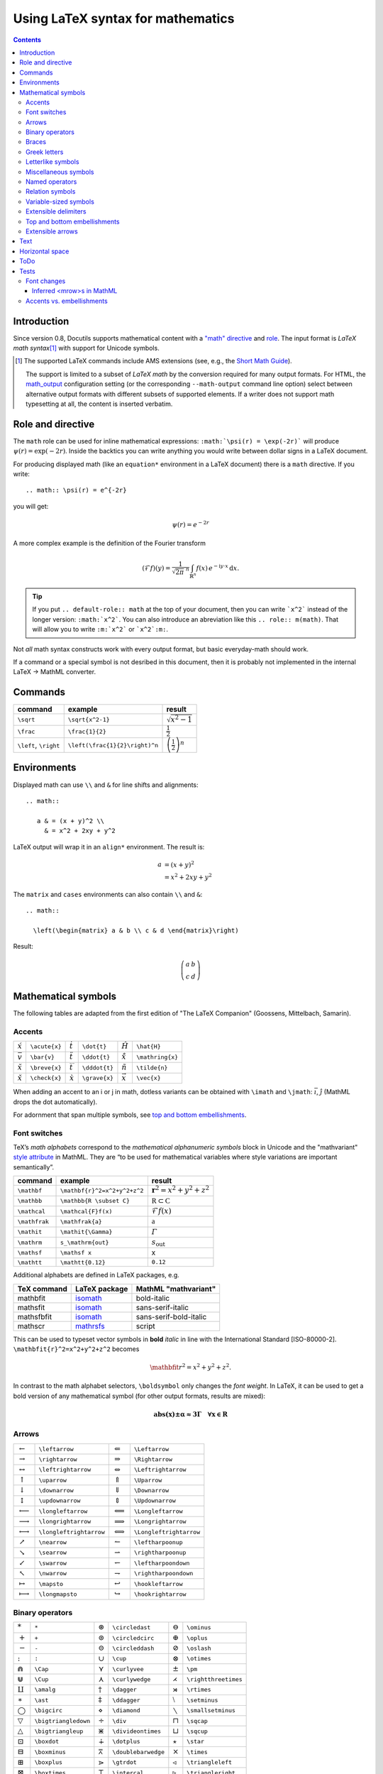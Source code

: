 ==================================
Using LaTeX syntax for mathematics
==================================

.. role:: m(math)
.. default-role:: math
.. |latex| replace:: L\ :sup:`A`\ T\ :sub:`E`\ X

.. contents::


Introduction
============

Since version 0.8, Docutils supports mathematical content with a `"math"
directive`__ and `role`__.
The input format is *LaTeX math syntax*\ [#math-syntax]_ with support for
Unicode symbols.


.. [#math-syntax] The supported LaTeX commands include AMS extensions
   (see, e.g., the `Short Math Guide`_).

   The support is limited to a subset of *LaTeX math* by the conversion
   required for many output formats.  For HTML, the `math_output`_
   configuration setting (or the corresponding ``--math-output`` command
   line option) select between alternative output formats with different
   subsets of supported elements. If a writer does not support math
   typesetting at all, the content is inserted verbatim.

__ https://docutils.sourceforge.io/docs/ref/rst/directives.html#math
__ https://docutils.sourceforge.io/docs/ref/rst/roles.html#math
.. _Short Math Guide:
   http://mirrors.ctan.org/info/short-math-guide/short-math-guide.pdf
.. _math_output:
   https://docutils.sourceforge.io/docs/user/config.html#math-output


Role and directive
==================

The ``math`` role can be used for inline mathematical expressions:
``:math:`\psi(r) = \exp(-2r)``` will produce :m:`\psi(r)=\exp(-2r)`.
Inside the backtics you can write anything you would write between dollar
signs in a LaTeX document.

For producing displayed math (like an ``equation*`` environment in a
LaTeX document) there is a ``math`` directive.  If you write::

  .. math:: \psi(r) = e^{-2r}

you will get:

.. math:: \psi(r) = e^{-2r}

A more complex example is the definition of the Fourier transform

.. math::

    (\mathcal{F}f)(y) =
        \frac{1}{\sqrt{2\pi}^{\ n}}
        \int_{\mathbb{R}^n} f(x)\,e^{-\mathrm{i} y \cdot x} \,\mathrm{d} x.


.. tip::

  If you put ``.. default-role:: math`` at the top of your
  document, then you can write ```x^2``` instead of the longer
  version: ``:math:`x^2```.  You can also introduce an
  abreviation like this ``.. role:: m(math)``.  That will allow
  you to write ``:m:`x^2``` or ```x^2`:m:``.


Not *all* math syntax constructs work with every output format, but basic
everyday-math should work.

If a command or a special symbol is not desribed in this document, then
it is probably not implemented in the internal LaTeX -> MathML converter.


Commands
========


.. class:: colwidths-auto

  =====================  ==============================  ============================
  command                example                         result
  =====================  ==============================  ============================
  ``\sqrt``              ``\sqrt{x^2-1}``                `\sqrt{x^2-1}`
  ``\frac``              ``\frac{1}{2}``                 `\frac{1}{2}`
  ``\left``, ``\right``  ``\left(\frac{1}{2}\right)^n``  `\left(\frac{1}{2}\right)^n`
  =====================  ==============================  ============================


Environments
============

Displayed math can use ``\\`` and ``&`` for line shifts and alignments::

  .. math::

     a & = (x + y)^2 \\
       & = x^2 + 2xy + y^2

LaTeX output will wrap it in an ``align*`` environment.
The result is:

.. math::

   a & = (x + y)^2 \\
     & = x^2 + 2xy + y^2

The ``matrix`` and ``cases`` environments can also contain ``\\`` and
``&``::

  .. math::

    \left(\begin{matrix} a & b \\ c & d \end{matrix}\right)

Result:

.. math::

  \left(\begin{matrix} a & b \\ c & d \end{matrix}\right)


Mathematical symbols
====================

The following tables are adapted from the first edition of
"The LaTeX Companion" (Goossens, Mittelbach, Samarin).

Accents
-------
.. class:: colwidths-auto

  =========== =============  =========== =============  ============== ================
  `\acute{x}` ``\acute{x}``  `\dot{t}`   ``\dot{t}``    `\hat{H}`      ``\hat{H}``
  `\bar{v}`   ``\bar{v}``    `\ddot{t}`  ``\ddot{t}``   `\mathring{x}` ``\mathring{x}``
  `\breve{x}` ``\breve{x}``  `\dddot{t}` ``\dddot{t}``  `\tilde{n}`    ``\tilde{n}``
  `\check{x}` ``\check{x}``  `\grave{x}` ``\grave{x}``  `\vec{x}`      ``\vec{x}``
  =========== =============  =========== =============  ============== ================

When adding an accent to an i or j in math, dotless variants can be
obtained with ``\imath`` and ``\jmath``: `\bar \imath`, `\hat{\jmath}`
(MathML drops the dot automatically).

For adornment that span multiple symbols, see `top and bottom
embellishments`_.

Font switches
-------------

TeX’s *math alphabets* correspond to the
:t:`mathematical alphanumeric symbols` block in Unicode and the
"mathvariant" `style attribute`__ in MathML. They are “to be used for
mathematical variables where style variations are important
semantically”.

__ https://developer.mozilla.org/en-US/docs/Web/MathML/Attribute

.. class:: colwidths-auto

  ===============  ============================  ==========================
  command          example                       result
  ===============  ============================  ==========================
  ``\mathbf``      ``\mathbf{r}^2=x^2+y^2+z^2``  `\mathbf{r}^2=x^2+y^2+z^2`
  ``\mathbb``      ``\mathbb{R \subset C}``      `\mathbb{R \subset C}`
  ``\mathcal``     ``\mathcal{F}f(x)``           `\mathcal{F}f(x)`
  ``\mathfrak``    ``\mathfrak{a}``              `\mathfrak{a}`
  ``\mathit``      ``\mathit{\Gamma}``           `\mathit{\Gamma}`
  ``\mathrm``      ``s_\mathrm{out}``            `s_\mathrm{out}`
  ``\mathsf``      ``\mathsf x``                 `\mathsf x`
  ``\mathtt``      ``\mathtt{0.12}``             `\mathtt{0.12}`
  ===============  ============================  ==========================

Additional alphabets are defined in LaTeX packages, e.g.

.. class:: colwidths-auto

  ===========  =============  ======================
  TeX command  LaTeX package  MathML "mathvariant"
  ===========  =============  ======================
  mathbfit     isomath_       bold-italic
  mathsfit     isomath_       sans-serif-italic
  mathsfbfit   isomath_       sans-serif-bold-italic
  mathscr      mathrsfs_      script
  ===========  =============  ======================
.. _isomath: https://www.ctan.org/pkg/isomath
.. _mathrsfs: https://www.ctan.org/pkg/mathrsfs

This can be used to typeset vector symbols in **bold** *italic*
in line with the International Standard [ISO-80000-2].
``\mathbfit{r}^2=x^2+y^2+z^2`` becomes

.. math:: \mathbfit{r}^2=x^2+y^2+z^2.



In contrast to the math alphabet selectors, ``\boldsymbol`` only changes
the *font weight*. In LaTeX, it can be used to get a bold version of any
mathematical symbol (for other output formats, results are mixed):

.. math::
     \boldsymbol{abs(x) \pm \alpha \approx 3 \Gamma \quad \forall x \in R}




Arrows
------
.. class:: colwidths-auto

  ===================== =======================  ===================== =======================
  `\leftarrow`          ``\leftarrow``           `\Leftarrow`          ``\Leftarrow``
  `\rightarrow`         ``\rightarrow``          `\Rightarrow`         ``\Rightarrow``
  `\leftrightarrow`     ``\leftrightarrow``      `\Leftrightarrow`     ``\Leftrightarrow``
  `\uparrow`            ``\uparrow``             `\Uparrow`            ``\Uparrow``
  `\downarrow`          ``\downarrow``           `\Downarrow`          ``\Downarrow``
  `\updownarrow`        ``\updownarrow``         `\Updownarrow`        ``\Updownarrow``

  `\longleftarrow`      ``\longleftarrow``       `\Longleftarrow`      ``\Longleftarrow``
  `\longrightarrow`     ``\longrightarrow``      `\Longrightarrow`     ``\Longrightarrow``
  `\longleftrightarrow` ``\longleftrightarrow``  `\Longleftrightarrow` ``\Longleftrightarrow``

  `\nearrow`            ``\nearrow``             `\leftharpoonup`      ``\leftharpoonup``
  `\searrow`            ``\searrow``             `\rightharpoonup`     ``\rightharpoonup``
  `\swarrow`            ``\swarrow``             `\leftharpoondown`    ``\leftharpoondown``
  `\nwarrow`            ``\nwarrow``             `\rightharpoondown`   ``\rightharpoondown``

  `\mapsto`             ``\mapsto``              `\hookleftarrow`      ``\hookleftarrow``
  `\longmapsto`         ``\longmapsto``          `\hookrightarrow`     ``\hookrightarrow``
  ===================== =======================  ===================== =======================


Binary operators
----------------
.. class:: colwidths-auto

  ================== ====================  ================= ===================  ================== ====================
  `*`                ``*``                 `\circledast`     ``\circledast``      `\ominus`          ``\ominus``
  `+`                ``+``                 `\circledcirc`    ``\circledcirc``     `\oplus`           ``\oplus``
  `-`                ``-``                 `\circleddash`    ``\circleddash``     `\oslash`          ``\oslash``
  `:`                ``:``                 `\cup`            ``\cup``             `\otimes`          ``\otimes``
  `\Cap`             ``\Cap``              `\curlyvee`       ``\curlyvee``        `\pm`              ``\pm``
  `\Cup`             ``\Cup``              `\curlywedge`     ``\curlywedge``      `\rightthreetimes` ``\rightthreetimes``
  `\amalg`           ``\amalg``            `\dagger`         ``\dagger``          `\rtimes`          ``\rtimes``
  `\ast`             ``\ast``              `\ddagger`        ``\ddagger``         `\setminus`        ``\setminus``
  `\bigcirc`         ``\bigcirc``          `\diamond`        ``\diamond``         `\smallsetminus`   ``\smallsetminus``
  `\bigtriangledown` ``\bigtriangledown``  `\div`            ``\div``             `\sqcap`           ``\sqcap``
  `\bigtriangleup`   ``\bigtriangleup``    `\divideontimes`  ``\divideontimes``   `\sqcup`           ``\sqcup``
  `\boxdot`          ``\boxdot``           `\dotplus`        ``\dotplus``         `\star`            ``\star``
  `\boxminus`        ``\boxminus``         `\doublebarwedge` ``\doublebarwedge``  `\times`           ``\times``
  `\boxplus`         ``\boxplus``          `\gtrdot`         ``\gtrdot``          `\triangleleft`    ``\triangleleft``
  `\boxtimes`        ``\boxtimes``         `\intercal`       ``\intercal``        `\triangleright`   ``\triangleright``
  `\bullet`          ``\bullet``           `\leftthreetimes` ``\leftthreetimes``  `\uplus`           ``\uplus``
  `\cap`             ``\cap``              `\lessdot`        ``\lessdot``         `\vee`             ``\vee``
  `\cdot`            ``\cdot``             `\ltimes`         ``\ltimes``          `\veebar`          ``\veebar``
  `\centerdot`       ``\centerdot``        `\mp`             ``\mp``              `\wedge`           ``\wedge``
  `\circ`            ``\circ``             `\odot`            ``\odot``           `\wr`              ``\wr``
  ================== ====================  ================= ===================  ================== ====================


Braces
------
.. class:: colwidths-auto

  ============  ============  ============  ==============  ========================
     `(` ``(``     `[` ``[``     `|` ``|``     `\{` ``\{``     `\langle` ``\langle``
     `)` ``)``     `]` ``]``     `|` ``|``     `\}` ``\}``     `\rangle` ``\rangle``
  ============  ============  ============  ==============  ========================


Greek letters
-------------
.. class:: colwidths-auto

  ========== ============  ========== ============  ========== ============  ============== ===============
  `\Gamma`   ``\Gamma``    `\alpha`   ``\alpha``    `\mu`      ``\mu``       `\omega`       ``\omega``
  `\Delta`   ``\Delta``    `\beta`    ``\beta``     `\nu`      ``\nu``       `\backepsilon` ``\backepsilon``
  `\Lambda`  ``\Lambda``   `\gamma`   ``\gamma``    `\xi`      ``\xi``       `\digamma`     ``\digamma``
  `\Omega`   ``\Omega``    `\delta`   ``\delta``    `\pi`      ``\pi``       `\varepsilon`  ``\varepsilon``
  `\Phi`     ``\Phi``      `\epsilon` ``\epsilon``  `\rho`     ``\rho``      `\varkappa`    ``\varkappa``
  `\Pi`      ``\Pi``       `\zeta`    ``\zeta``     `\sigma`   ``\sigma``    `\varphi`      ``\varphi``
  `\Psi`     ``\Psi``      `\eta`     ``\eta``      `\tau`     ``\tau``      `\varpi`       ``\varpi``
  `\Sigma`   ``\Sigma``    `\theta`   ``\theta``    `\upsilon` ``\upsilon``  `\varrho`      ``\varrho``
  `\Theta`   ``\Theta``    `\iota`    ``\iota``     `\phi`     ``\phi``      `\varsigma`    ``\varsigma``
  `\Upsilon` ``\Upsilon``  `\kappa`   ``\kappa``    `\chi`     ``\chi``      `\vartheta`    ``\vartheta``
  `\Xi`      ``\Xi``       `\lambda`  ``\lambda``   `\psi`     ``\psi``
  ========== ============  ========== ============  ========== ============  ============== ===============


Letterlike symbols
------------------
.. class:: colwidths-auto

======= ==========  ============= ===============  ========= ===========  ========== ============
`\Im`   ``\Im``     `\forall`     ``\forall``      `\aleph`  ``\aleph``   `\eth`     ``\eth``
`\Re`   ``\Re``     `\exists`     ``\exists``      `\beth`   ``\beth``    `\hbar`    ``\hbar``
`\mho`  ``\mho``    `\complement` ``\complement``  `\gimel`  ``\gimel``   `\hslash`  ``\hslash``
`\Bbbk` ``\Bbbk``   `\Finv`       ``\Finv``        `\daleth` ``\daleth``  `\imath`   ``\imath``
`\ell`    ``\ell``  `\Game`       ``\Game``        `\nabla`  ``\nabla``   `\partial` ``\partial``
`\wp`    ``\wp``
======= ==========  ============= ===============  ========= ===========  ========== ============


Miscellaneous symbols
---------------------
.. class:: colwidths-auto

======== ===============  =========== =============  ============== ================  ========== ============
`\angle` ``\angle``       `\emptyset` ``\emptyset``  `\clubsuit`    ``\clubsuit``     `\flat`    ``\flat``
`\colon` ``\colon`` [#]_  `\infty`    ``\infty``     `\diamondsuit` ``\diamondsuit``  `\natural` ``\natural``
`\cdots` ``\cdots``       `\neg`      ``\neg``       `\heartsuit`   ``\heartsuit``    `\sharp`   ``\sharp``
`\ddots` ``\ddots``       `\bot`      ``\bot``       `\spadesuit`   ``\spadesuit``
`\ddots` ``\ddots``       `\top`      ``\top``
======== ===============  =========== =============  ============== ================  ========== ============

.. [#] Punctuation (not ratio):
       Compare spacing in `a\colon b\to c` and `a:b = c`.


Named operators
---------------
.. class:: colwidths-auto

  ========= ===========  ====== ========  ====== ========  ======= =========
  `\arccos` ``\arccos``  `\csc` ``\csc``  `\ker` ``\ker``  `\sec`  ``\sec``
  `\arcsin` ``\arcsin``  `\deg` ``\deg``  `\lg`  ``\lg``   `\sin`  ``\sin``
  `\arctan` ``\arctan``  `\det` ``\det``  `\lim` ``\lim``  `\sinh` ``\sinh``
  `\arg`    ``\arg``     `\dim` ``\dim``  `\ln`  ``\ln``   `\sup`  ``\sup``
  `\cos`    ``\cos``     `\exp` ``\exp``  `\log` ``\log``  `\tan`  ``\tan``
  `\cosh`   ``\cosh``    `\gcd` ``\gcd``  `\max` ``\max``  `\tanh` ``\tanh``
  `\cot`    ``\cot``     `\hom` ``\hom``  `\min` ``\min``
  `\coth`   ``\coth``    `\inf` ``\inf``  `\Pr`  ``\Pr``
  ========= ===========  ====== ========  ====== ========  ======= =========

Named operators outside the above list can be typeset with
``\operatorname{name}``, e.g. `\operatorname{sgn}(-3) = -1`.


Relation symbols
----------------
.. class:: colwidths-auto

  ================================  ================================  ================================  ================================
     `\Join` ``\Join``                 `\approx` ``\approx``             `\asymp` ``\asymp``               `\bowtie` ``\bowtie``
     `\cong` ``\cong``                 `\dashv` ``\dashv``               `\doteq` ``\doteq``               `\equiv` ``\equiv``
     `\frown` ``\frown``               `\ge` ``\ge``                     `\geq` ``\geq``                   `\gg` ``\gg``
     `\in` ``\in``                     `\le` ``\le``                     `\leq` ``\leq``                   `\ll` ``\ll``
     `\mid` ``\mid``                   `\models` ``\models``             `\neq` ``\neq``                   `\ni` ``\ni``
     `\parallel` ``\parallel``         `\perp` ``\perp``                 `\prec` ``\prec``                 `\precsim` ``\precsim``
     `\propto` ``\propto``             `\sim` ``\sim``                   `\simeq` ``\simeq``               `\smile` ``\smile``
     `\sqsubset` ``\sqsubset``         `\sqsubseteq` ``\sqsubseteq``     `\sqsupset` ``\sqsupset``         `\sqsupseteq` ``\sqsupseteq``
     `\subset` ``\subset``             `\subseteq` ``\subseteq``         `\succ` ``\succ``                 `\succsim` ``\succsim``
     `\supset` ``\supset``             `\supseteq` ``\supseteq``         `\vdash` ``\vdash``
  ================================  ================================  ================================  ================================

negated relations
.. class:: colwidths-auto

  =============================  ===================
  `\not\in`     ``\not\in``      `\not =` ``\not =``
  `\not \equiv` ``\not \equiv``
  =============================  ===================


Variable-sized symbols
----------------------
.. class:: colwidths-auto

  =================  ===========================  =========================  =========================  =====================
  `\sum` ``\sum``    `\bigodot` ``\bigodot``      `\bigcap` ``\bigcap``      `\bigwedge` ``\bigwedge``  `\prod` ``\prod``
  `\int` ``\int``    `\bigoplus` ``\bigoplus``    `\bigcup` ``\bigcup``      `\bigvee` ``\bigvee``      `\coprod` ``\coprod``
  `\oint` ``\oint``  `\bigotimes` ``\bigotimes``  `\biguplus` ``\biguplus``
  =================  ===========================  =========================  =========================  =====================

Larger symbols are used in displayed formulas:

.. math::

   \sum\ \int\ \oint \bigcap \prod \ldots

Extensible delimiters
---------------------
Unless you indicate otherwise, delimiters in math formulas remain at the
standard size regardless of the height of the enclosed material. To get
adaptable sizes, use ``\left`` and ``\right`` prefixes.

.. math::

   g(A,B,Y) = f \left(A,B,X=h^{[X]}(Y)\right)

Use ``.`` for "empty" delimiters:

.. math::

   A = \left . \frac{1}{1-n}\, \right |_{n=0}^\infty


Top and bottom embellishments
-----------------------------

Visually similar to accents_ but generally applied to multiple symbols.

.. class:: colwidths-auto

  ========================== ============================  =========================== =============================
  `\widetilde{abi}`          ``\widetilde{abi}``           `\widehat{abi}`             ``\widehat{abi}``
  `\overline{abi}`           ``\overline{abi}``            `\underline{abi}`           ``\underline{abi}``
  `\overbrace{abi}`          ``\overbrace{abi}``           `\underbrace{abi}`          ``\underbrace{abi}``
  `\overleftarrow{abi}`      ``\overleftarrow{abi}``       `\underleftarrow{abi}`      ``\underleftarrow{abi}``
  `\overrightarrow{abi}`     ``\overrightarrow{abi}``      `\underrightarrow{abi}`     ``\underrightarrow{abi}``
  `\overleftrightarrow{abi}` ``\overleftrightarrow{abi}``  `\underleftrightarrow{abi}` ``\underleftrightarrow{abi}``
  ========================== ============================  =========================== =============================

Extensible arrows
-----------------

TODO


Text
====

The main use of the command ``\text`` is for words or phrases in a
display. It is similar to ``\mbox`` in its effects but, unlike ``\mbox``,
automatically produces subscript-size text if used in a subscript,
``k_{\text{B}}T`` becomes `k_{\text{B}}T`.

Whitespace is kept inside the argument:

.. Math:: f_{[x_{i-1},x_i]} \text{ is monotonic for }  i = 1,\,…,\,c+1


Currently, math in text is not supported by LaTeX2MathML.

Horizontal space
================

.. class:: colwidths-auto

  =================  ==================  =============
  :m:`|\qquad|`      ``|\qquad|``        2 em
  :m:`|\quad|`       ``|\quad|``         1 em
  :m:`|\;|`          ``|\;|``            thick
  :m:`|\ |`          ``|\ |``            standard
  :m:`|\:|`          ``|\:|``            medium
  :m:`|\,|`          ``|\,|``            thin
  :m:`|  |`          ``|  |``            none
  :m:`|\!|`          ``|\!|``            thin negative
  `|\hspace{1ex}|`   ``|\hspace{1ex}|``  custom
  =================  ==================  =============

ToDo
====

internal LaTeX2MathML

* Math inside text: ``n - 1 \text{if $n$ is odd}``.
* Remove circular refs.
* Decimal numbers.

* Shorthands for combined named operators

  ==========  ============  =============  ===============  ==================
  `\liminf`   ``\liminf``   `\varliminf`   ``\varliminf``   `\underline{\lim}`
  `\limsup`   ``\limsup``   `\varlimsup`   ``\varlimsup``   `\overline{\lim}`
  `\injlim`   ``\injlim``   `varinjlim`    ``\varinjlim``
  `\projlim`  ``\projlim``  `varprojlim`   ``\varprojlim``
  ==========  ============  =============  ===============  ==================

* Implement ``\circledS``? (in short-math-guide.pdf but not in mathematical Unicode characters)


Tests
==========

Font changes
------------

Math alphabet macros change the default alphabet ("mathvariant" in
MathML), leaving some symbols unchanged:

:normal: `abs(x) \pm \alpha \approx 3 \Gamma  \quad \forall x \in R`
:mathrm: `\mathrm{abs(x) \pm \alpha \approx 3 \Gamma  \quad \forall x \in R}`
:mathit: `\mathit{abs(x) \pm \alpha \approx 3 \Gamma  \quad \forall x \in R}`
:mathsf: `\mathsf{abs(x) \pm \alpha \approx 3 \Gamma  \quad \forall x \in R}`
:mathbb: `\mathbb{abs(x) \pm \alpha \approx 3 \Gamma  \quad \forall x \in R}`
:mathbf: `\mathbf{abs(x) \pm \alpha \approx 3 \Gamma  \quad \forall x \in R`

Unicode supports the following blackboard-bold characters:
`\mathbb{a \ldots z A \ldots Z 0 \ldots 9
\mathbb\Gamma \mathbb{\Pi} \mathbb {\Sigma}\mathbb\gamma \mathbb\pi}`.

The package mathrsfs_ (and some drop-in replacements) define the ``\mathscr``
macro that selects a differently shaped "script" alphabet.
Compare `\mathscr{A, B, …, Z, a, b, …, z}`
with `\mathcal{A, B, …, Z, a, b, …, z}`.

.. _rsfs: https://ctan.org/pkg/mathrsfs

Inferred <mrow>s in MathML
~~~~~~~~~~~~~~~~~~~~~~~~~~

The elements <msqrt>, <mstyle>, <merror>, <mpadded>, <mphantom>, <menclose>,
<mtd, mscarry>, and <math> treat their contents as a single inferred mrow
formed from all their children.

.. math:: a = \sqrt 2, b = \sqrt{1+x^2}, c = \sqrt\frac{sin(x)}{23}

inline: :math:`a = \sqrt 2, b = \sqrt{1+x^2}, c = \sqrt\frac{sin(x)}{23}`.

Accents vs. embellishments
--------------------------

MathML drops dots on "i" and "j" with accents:

.. math:: \vec i \ne \overrightarrow i
          \text{ and } \vec\lim \ne \overrightarrow\lim.

Accents should be nearer to the base (in Firefox 78, it's vice versa!):

.. math:: \vec a \vec l \ne \overrightarrow a \overrightarrow l

          \bar a \bar l \ne \overline a \overline l
